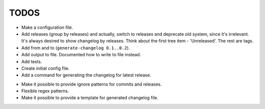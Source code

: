 TODOS
=====

+ Make a configuration file.
+ Add releases (group by releases) and actually, switch to releases and deprecate
  old system, since it's irrelevant. It's always desired to show changelog by 
  releases. Think about the first tree item - 'Unreleased'. The rest are tags.
+ Add from and to (``generate-changelog 0.1..0.2``).
+ Add output to file. Documented how to write to file instead.
+ Add tests.
+ Create initial config file.
+ Add a command for generating the changelog for latest release.
- Make it possible to provide ignore patterns for commits and releases.
- Flexible regex patterns.
- Make it possible to provide a template for generated changelog file.
